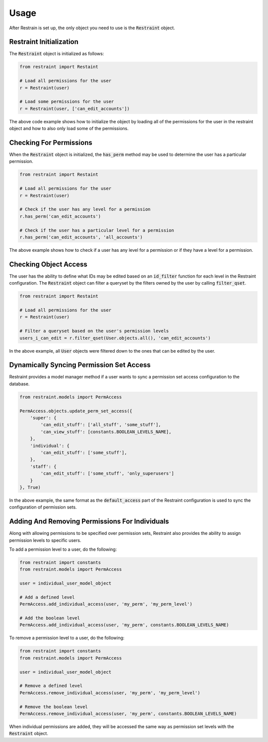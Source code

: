 Usage
=====

After Restrain is set up, the only object you need to use is the :code:`Restraint` object.

Restraint Initialization
------------------------
The :code:`Restraint` object is initialized as follows:

.. code-block:: python

    from restraint import Restaint

    # Load all permissions for the user
    r = Restraint(user)

    # Load some permissions for the user
    r = Restraint(user, ['can_edit_accounts'])

The above code example shows how to initialize the object by loading all of the permissions for the user in the restraint object and how to also only load some of the permissions.


Checking For Permissions
------------------------
When the :code:`Restraint` object is initialized, the :code:`has_perm` method may be used to determine the user has a particular permission.

.. code-block:: python

    from restraint import Restaint

    # Load all permissions for the user
    r = Restraint(user)

    # Check if the user has any level for a permission
    r.has_perm('can_edit_accounts')

    # Check if the user has a particular level for a permission
    r.has_perm('can_edit_accounts', 'all_accounts')

The above example shows how to check if a user has any level for a permission or if they have a level for a permission.


Checking Object Access
----------------------
The user has the ability to define what IDs may be edited based on an :code:`id_filter` function for each level in the Restraint configuration. The :code:`Restraint` object can filter a queryset by the filters owned by the user by calling :code:`filter_qset`.

.. code-block:: python

    from restraint import Restaint

    # Load all permissions for the user
    r = Restraint(user)

    # Filter a queryset based on the user's permission levels
    users_i_can_edit = r.filter_qset(User.objects.all(), 'can_edit_accounts')


In the above example, all :code:`User` objects were filtered down to the ones that can be edited by the user.


Dynamically Syncing Permission Set Access
-----------------------------------------
Restraint provides a model manager method if a user wants to sync a permission set access configuration to the database.

.. code-block:: python

    from restraint.models import PermAccess

    PermAccess.objects.update_perm_set_access({
        'super': {
            'can_edit_stuff': ['all_stuff', 'some_stuff'],
            'can_view_stuff': [constants.BOOLEAN_LEVELS_NAME],
        },
        'individual': {
            'can_edit_stuff': ['some_stuff'],
        },
        'staff': {
            'can_edit_stuff': ['some_stuff', 'only_superusers']
        }
    }, True)


In the above example, the same format as the :code:`default_access` part of the Restraint configuration is used to sync the configuration of permission sets.


Adding And Removing Permissions For Individuals
-----------------------------------------------
Along with allowing permissions to be specified over permission sets, Restraint also provides the ability to assign permission levels to specific users.

To add a permission level to a user, do the following:

.. code-block:: python

    from restraint import constants
    from restraint.models import PermAccess

    user = individual_user_model_object

    # Add a defined level
    PermAccess.add_individual_access(user, 'my_perm', 'my_perm_level')

    # Add the boolean level
    PermAccess.add_individual_access(user, 'my_perm', constants.BOOLEAN_LEVELS_NAME)

To remove a permission level to a user, do the following:

.. code-block:: python

    from restraint import constants
    from restraint.models import PermAccess

    user = individual_user_model_object

    # Remove a defined level
    PermAccess.remove_individual_access(user, 'my_perm', 'my_perm_level')

    # Remove the boolean level
    PermAccess.remove_individual_access(user, 'my_perm', constants.BOOLEAN_LEVELS_NAME)

When individual permissions are added, they will be accessed the same way as permission set levels with the :code:`Restraint` object.